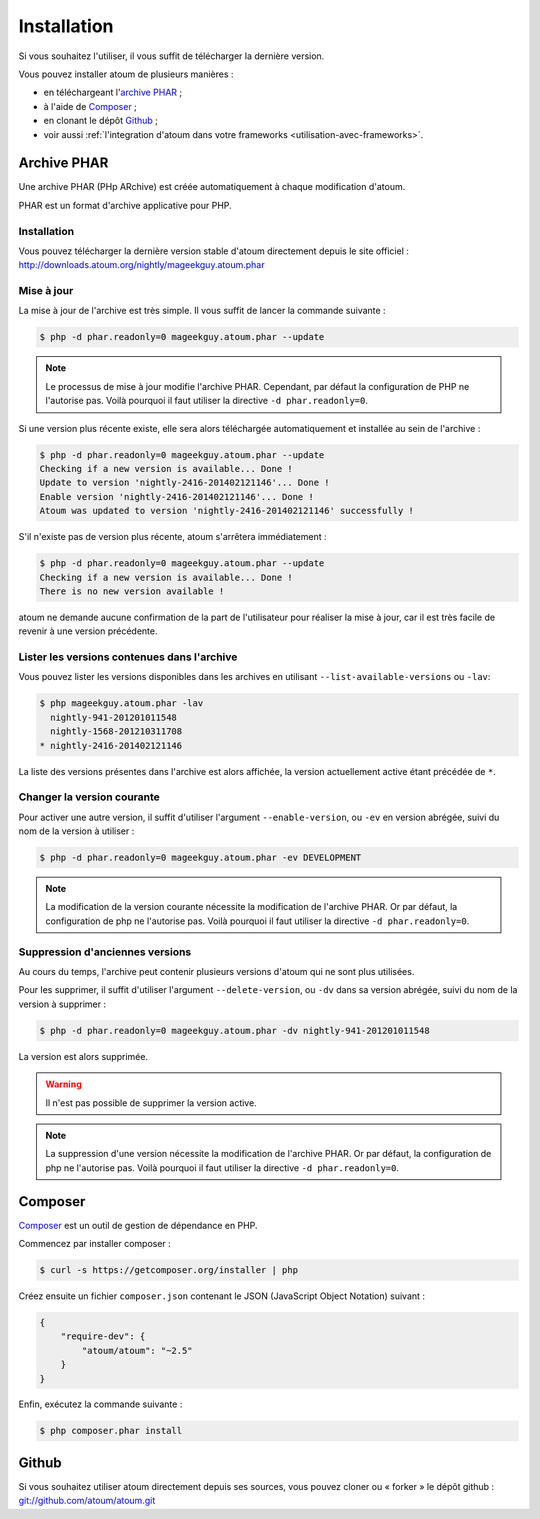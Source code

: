 
.. _installation:

Installation
************

Si vous souhaitez l'utiliser, il vous suffit de télécharger la dernière version.

Vous pouvez installer atoum de plusieurs manières :

* en téléchargeant l'`archive PHAR`_ ;
* à l'aide de `Composer`_ ;
* en clonant le dépôt `Github`_ ;
* voir aussi :ref:`l'integration d'atoum dans votre frameworks <utilisation-avec-frameworks>`.


.. _archive-phar:

Archive PHAR
============

Une archive PHAR (PHp ARchive) est créée automatiquement à chaque modification d'atoum.

PHAR est un format d'archive applicative pour PHP.


Installation
------------

Vous pouvez télécharger la dernière version stable d'atoum directement depuis le site officiel : `http://downloads.atoum.org/nightly/mageekguy.atoum.phar <http://downloads.atoum.org/nightly/mageekguy.atoum.phar>`_


Mise à jour
----------------------

La mise à jour de l'archive est très simple. Il vous suffit de lancer la commande suivante :

.. code-block:: shell

   $ php -d phar.readonly=0 mageekguy.atoum.phar --update

.. note::
	Le processus de mise à jour modifie l'archive PHAR. Cependant, par défaut la configuration de PHP ne l'autorise pas. Voilà pourquoi il faut utiliser la directive ``-d phar.readonly=0``.


Si une version plus récente existe, elle sera alors téléchargée automatiquement et installée au sein de l'archive :

.. code-block:: shell

   $ php -d phar.readonly=0 mageekguy.atoum.phar --update
   Checking if a new version is available... Done !
   Update to version 'nightly-2416-201402121146'... Done !
   Enable version 'nightly-2416-201402121146'... Done !
   Atoum was updated to version 'nightly-2416-201402121146' successfully !

S'il n'existe pas de version plus récente, atoum s'arrêtera immédiatement :

.. code-block:: shell

   $ php -d phar.readonly=0 mageekguy.atoum.phar --update
   Checking if a new version is available... Done !
   There is no new version available !

atoum ne demande aucune confirmation de la part de l'utilisateur pour réaliser la mise à jour, car il est très facile de revenir à une version précédente.

Lister les versions contenues dans l'archive
--------------------------------------------------------

Vous pouvez lister les versions disponibles dans les archives en utilisant ``--list-available-versions`` ou ``-lav``:

.. code-block:: shell

   $ php mageekguy.atoum.phar -lav
     nightly-941-201201011548
     nightly-1568-201210311708
   * nightly-2416-201402121146

La liste des versions présentes dans l'archive est alors affichée, la version actuellement active étant précédée de ``*``.

Changer la version courante
-----------------------------------

Pour activer une autre version, il suffit d'utiliser l'argument ``--enable-version``, ou ``-ev`` en version abrégée, suivi du nom de la version à utiliser :

.. code-block:: shell

   $ php -d phar.readonly=0 mageekguy.atoum.phar -ev DEVELOPMENT

.. note::
	La modification de la version courante nécessite la modification de l'archive PHAR. Or par défaut, la configuration de php ne l'autorise pas. Voilà pourquoi il faut utiliser la directive ``-d phar.readonly=0``.


Suppression d'anciennes versions
-----------------------------------------

Au cours du temps, l'archive peut contenir plusieurs versions d'atoum qui ne sont plus utilisées.

Pour les supprimer, il suffit d'utiliser l'argument ``--delete-version``, ou ``-dv`` dans sa version abrégée, suivi du nom de la version à supprimer :

.. code-block:: shell

   $ php -d phar.readonly=0 mageekguy.atoum.phar -dv nightly-941-201201011548

La version est alors supprimée.

.. warning::
	Il n'est pas possible de supprimer la version active.

.. note::
	La suppression d'une version nécessite la modification de l'archive PHAR. Or par défaut, la configuration de php ne l'autorise pas. Voilà pourquoi il faut utiliser la directive ``-d phar.readonly=0``.


.. _installation-par-composer:

Composer
========

`Composer <http://getcomposer.org>`_ est un outil de gestion de dépendance en PHP.

Commencez par installer composer :

.. code-block:: shell

   $ curl -s https://getcomposer.org/installer | php

Créez ensuite un fichier ``composer.json`` contenant le JSON (JavaScript Object Notation) suivant :

.. code-block:: json

   {
       "require-dev": {
           "atoum/atoum": "~2.5"
       }
   }

Enfin, exécutez la commande suivante :

.. code-block:: shell

   $ php composer.phar install


.. _installation-par-github:

Github
======

Si vous souhaitez utiliser atoum directement depuis ses sources, vous pouvez cloner ou « forker » le dépôt github : `git://github.com/atoum/atoum.git <git://github.com/atoum/atoum.git>`_
